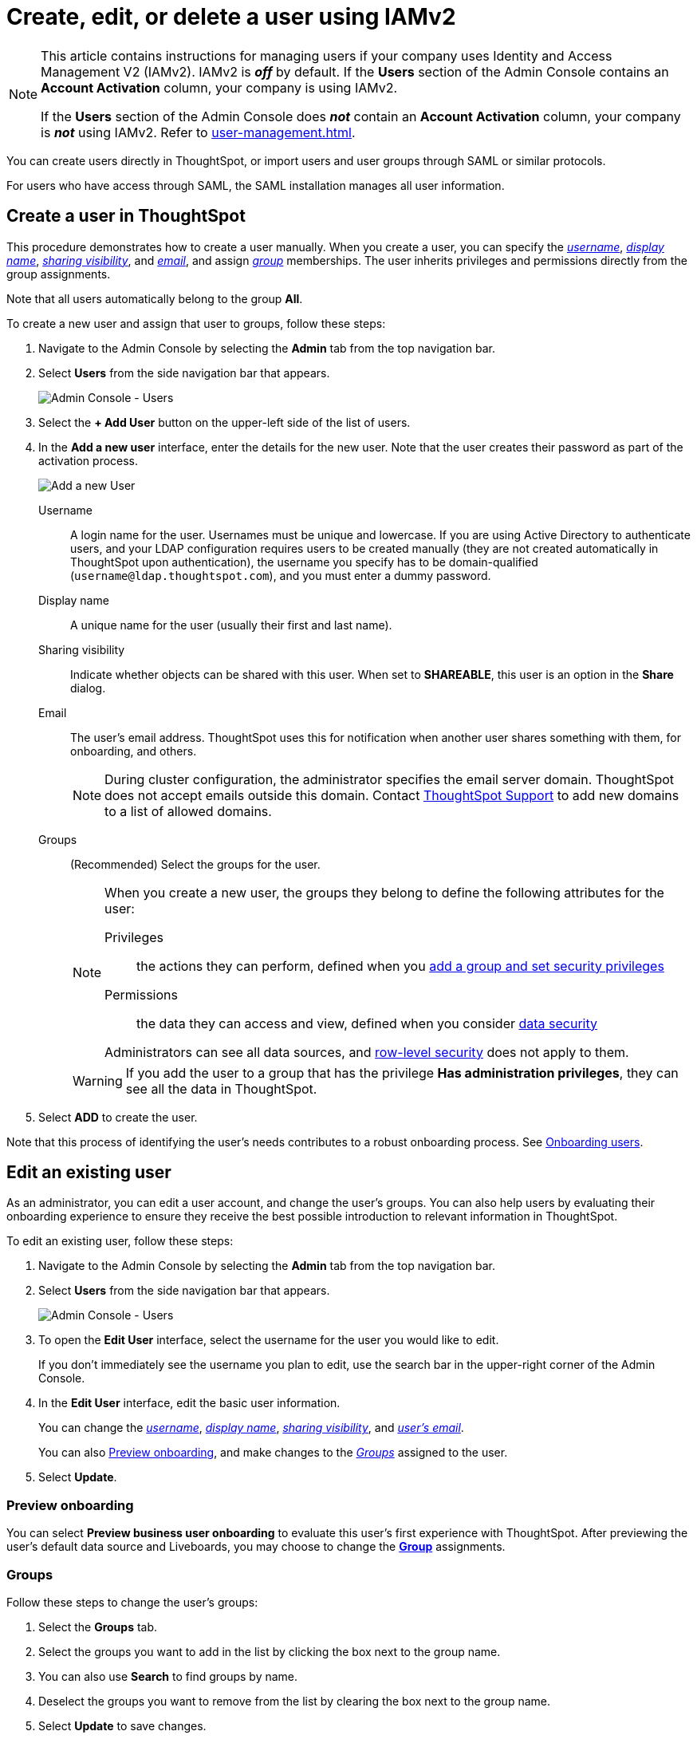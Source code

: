 = Create, edit, or delete a user using IAMv2
:last_updated: 8/4/2022
:linkattrs:
:experimental:
:page-layout: default-cloud
:description: For each person who accesses ThoughtSpot, you must create an account. When you create a user manually in ThoughtSpot, you manage that user in ThoughtSpot.

[NOTE]
====
This article contains instructions for managing users if your company uses Identity and Access Management V2 (IAMv2). IAMv2 is *_off_* by default. If the *Users* section of the Admin Console contains an *Account Activation* column, your company is using IAMv2.

If the *Users* section of the Admin Console does *_not_* contain an *Account Activation* column, your company is *_not_* using IAMv2. Refer to xref:user-management.adoc[].
====

You can create users directly in ThoughtSpot, or import users and user groups through SAML or similar protocols.

For users who have access through SAML, the SAML installation manages all user information.

[#add-user]
== Create a user in ThoughtSpot

This procedure demonstrates how to create a user manually.
When you create a user, you can specify the _<<username,username>>_, _<<display-name,display name>>_, _<<sharing-visibility,sharing visibility>>_, and _<<email,email>>_, and assign _<<groups,group>>_ memberships.
The user inherits privileges and permissions directly from the group assignments.

Note that all users automatically belong to the group *All*.

To create a new user and assign that user to groups, follow these steps:

. Navigate to the Admin Console by selecting the *Admin* tab from the top navigation bar.
. Select *Users* from the side navigation bar that appears.
+
image::admin-portal-users-new.png[Admin Console - Users]

. Select the *+ Add User* button on the upper-left side of the list of users.
. In the *Add a new user* interface, enter the details for the new user. Note that the user creates their password as part of the activation process.
+
image::add-user-new.png[Add a new User]
+
[#username]
Username::
A login name for the user. Usernames must be unique and lowercase. If you are using Active Directory to authenticate users, and your LDAP configuration requires users to be created manually (they are not created automatically in ThoughtSpot upon authentication), the username you specify has to be domain-qualified (`username@ldap.thoughtspot.com`), and you must enter a dummy password.
[#display-name]
Display name::
A unique name for the user (usually their first and last name).
[#sharing-visibility]
Sharing visibility::
Indicate whether objects can be shared with this user. When set to *SHAREABLE*, this user is an option in the *Share* dialog.
[#email]
Email::
The user's email address. ThoughtSpot uses this for  notification when another user shares something with them, for onboarding, and others.
+
NOTE: During cluster configuration, the administrator specifies the email server domain. ThoughtSpot does not accept emails outside this domain. Contact https://community.thoughtspot.com/customers/s/contactsupport[ThoughtSpot Support] to add new domains to a list of allowed domains.
[#groups]
Groups::
(Recommended) Select the groups for the user.
+
[NOTE]
====
When you create a new user, the groups they belong to define the following attributes for the user:

Privileges:: the actions they can perform, defined when you xref:group-management.adoc[add a group and set security privileges]

Permissions:: the data they can access and view, defined when you consider xref:data-security.adoc[data security]

Administrators can see all data sources, and xref:security-rls.adoc[row-level security] does not apply to them.
====
+
WARNING: If you add the user to a group that has the privilege *Has administration privileges*, they can see all the data in ThoughtSpot.

. Select *ADD* to create the user.

Note that this process of identifying the user's needs contributes to a robust onboarding process.
See xref:onboarding.adoc[Onboarding users].

[#edit-user]
== Edit an existing user

As an administrator, you can edit a user account, and change the user's groups.
You can also help users by evaluating their onboarding experience to ensure they receive the best possible introduction to relevant information in ThoughtSpot.

To edit an existing user, follow these steps:

. Navigate to the Admin Console by selecting the *Admin* tab from the top navigation bar.
. Select *Users* from the side navigation bar that appears.
+
image::admin-portal-users-new.png[Admin Console - Users]

. To open the *Edit User* interface, select the username for the user you would like to edit.
+
If you don't immediately see the username you plan to edit, use the search bar in the upper-right corner of the Admin Console.

. In the *Edit User* interface, edit the basic user information.
+
You can change the _<<username,username>>_, _<<display-name,display name>>_, _<<sharing-visibility,sharing visibility>>_, and _<<email,user's email>>_.
+
//image::edit-user.png[Edit User] need new image
+
You can also <<edit-user-preview-onboarding,Preview onboarding>>, and make changes to the _<<edit-user-groups,Groups>>_ assigned to the user.
// , and check _[Email](#edit-user-email)_ options.

. Select *Update*.

[#edit-user-preview-onboarding]
=== Preview onboarding

You can select *Preview business user onboarding* to evaluate this user's first experience with ThoughtSpot.
After previewing the user's default data source and Liveboards, you may choose to change the *<<edit-user-groups,Group>>* assignments.

//image::edit-user-preview-onboarding.png[Preview onboarding experience] need new image

[#edit-user-groups]
=== Groups

Follow these steps to change the user's groups:

. Select the *Groups* tab.
. Select the groups you want to add in the list by clicking the box next to the group name.
. You can also use *Search* to find groups by name.
. Deselect the groups you want to remove from the list by clearing the box next to the group name.
. Select *Update* to save changes.

//image::edit-user-groups.png[Edit User Groups] need new image

////
{: id="edit-user-email"}
### Email

You can _Resend welcome email_ by clicking **Send**.

Clicking **Test welcome email**  introduces them to ThoughtSpot, and initiates the onboarding process.

Follow these steps to configure group-wide emails:

1. Click the **Email** tab.

2. Under **Resend welcome email**, select either either _All users_ or _New users_.

3. Enter optional text for the email.
   Here, we added "Welcome!"

4. To send the email immediately, click **Send**.

5. To test the email, click "Test welcome email"

6. Click **Update** to save changes.

![Edit User Email]({{ site.baseurl }}/images/edit-user-email.png "Edit User Email")
////

[#edit-user-activation-status]
=== Manage activation status
You can view the activation status of users created in ThoughtSpot, and resend the activation email to users who are not yet active.

The *Account Activation* column in the *Users* page of the Admin Console tells you the status of your users. If a user received the activation email, set up their account, and logged in to ThoughtSpot at least once, their status in *Account Activation* is *ACTIVE*. If a user received the activation email but did not yet set up their account, their status is *PENDING*.

If a user's status is *PENDING*, you can send them the activation email again. Use this feature if the activation link in their original email expires. In the *Account Activation* column for the user, select *Resend activation email*.

[#delete-user]
== Delete users

To delete users, follow these steps:

. Navigate to the Admin Console by selecting the *Admin* tab from the top navigation bar.
. Select *Users* from the side navigation bar that appears.
+
image::admin-portal-users-new.png[Admin Console - Users]

. Select the users you plan to delete by selecting the box next to the username.
+
If you don't immediately see the username you plan to delete, use the search bar in the upper-right corner of the Admin Console.

. Select *Delete* in the upper-left corner.
